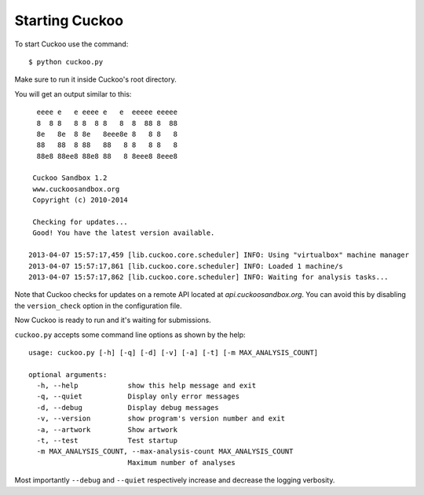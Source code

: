 ===============
Starting Cuckoo
===============

To start Cuckoo use the command::

    $ python cuckoo.py

Make sure to run it inside Cuckoo's root directory.

You will get an output similar to this::

      eeee e   e eeee e   e  eeeee eeeee
      8  8 8   8 8  8 8   8  8  88 8  88
      8e   8e  8 8e   8eee8e 8   8 8   8
      88   88  8 88   88   8 8   8 8   8
      88e8 88ee8 88e8 88   8 8eee8 8eee8

     Cuckoo Sandbox 1.2
     www.cuckoosandbox.org
     Copyright (c) 2010-2014

     Checking for updates...
     Good! You have the latest version available.

    2013-04-07 15:57:17,459 [lib.cuckoo.core.scheduler] INFO: Using "virtualbox" machine manager
    2013-04-07 15:57:17,861 [lib.cuckoo.core.scheduler] INFO: Loaded 1 machine/s
    2013-04-07 15:57:17,862 [lib.cuckoo.core.scheduler] INFO: Waiting for analysis tasks...

Note that Cuckoo checks for updates on a remote API located at *api.cuckoosandbox.org*.
You can avoid this by disabling the ``version_check`` option in the configuration file.

Now Cuckoo is ready to run and it's waiting for submissions.

``cuckoo.py`` accepts some command line options as shown by the help::

    usage: cuckoo.py [-h] [-q] [-d] [-v] [-a] [-t] [-m MAX_ANALYSIS_COUNT]

    optional arguments:
      -h, --help            show this help message and exit
      -q, --quiet           Display only error messages
      -d, --debug           Display debug messages
      -v, --version         show program's version number and exit
      -a, --artwork         Show artwork
      -t, --test            Test startup
      -m MAX_ANALYSIS_COUNT, --max-analysis-count MAX_ANALYSIS_COUNT
                            Maximum number of analyses

Most importantly ``--debug`` and ``--quiet`` respectively increase and decrease the logging
verbosity.
